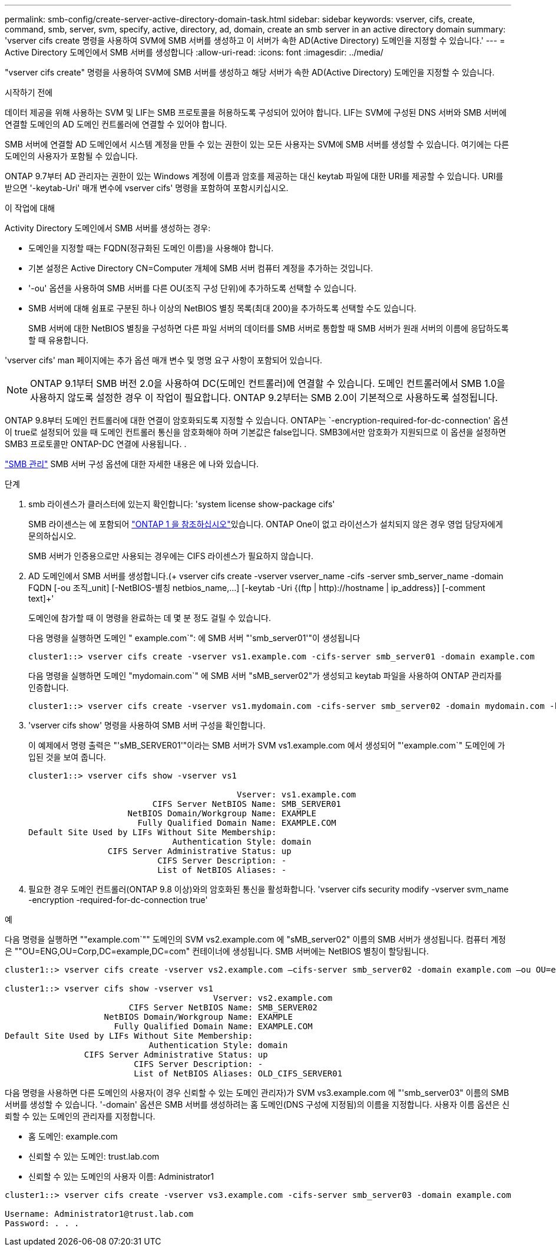 ---
permalink: smb-config/create-server-active-directory-domain-task.html 
sidebar: sidebar 
keywords: vserver, cifs, create, command, smb, server, svm, specify, active, directory, ad, domain, create an smb server in an active directory domain 
summary: 'vserver cifs create 명령을 사용하여 SVM에 SMB 서버를 생성하고 이 서버가 속한 AD(Active Directory) 도메인을 지정할 수 있습니다.' 
---
= Active Directory 도메인에서 SMB 서버를 생성합니다
:allow-uri-read: 
:icons: font
:imagesdir: ../media/


[role="lead"]
"vserver cifs create" 명령을 사용하여 SVM에 SMB 서버를 생성하고 해당 서버가 속한 AD(Active Directory) 도메인을 지정할 수 있습니다.

.시작하기 전에
데이터 제공을 위해 사용하는 SVM 및 LIF는 SMB 프로토콜을 허용하도록 구성되어 있어야 합니다. LIF는 SVM에 구성된 DNS 서버와 SMB 서버에 연결할 도메인의 AD 도메인 컨트롤러에 연결할 수 있어야 합니다.

SMB 서버에 연결할 AD 도메인에서 시스템 계정을 만들 수 있는 권한이 있는 모든 사용자는 SVM에 SMB 서버를 생성할 수 있습니다. 여기에는 다른 도메인의 사용자가 포함될 수 있습니다.

ONTAP 9.7부터 AD 관리자는 권한이 있는 Windows 계정에 이름과 암호를 제공하는 대신 keytab 파일에 대한 URI를 제공할 수 있습니다. URI를 받으면 '-keytab-Uri' 매개 변수에 vserver cifs' 명령을 포함하여 포함시키십시오.

.이 작업에 대해
Activity Directory 도메인에서 SMB 서버를 생성하는 경우:

* 도메인을 지정할 때는 FQDN(정규화된 도메인 이름)을 사용해야 합니다.
* 기본 설정은 Active Directory CN=Computer 개체에 SMB 서버 컴퓨터 계정을 추가하는 것입니다.
* '-ou' 옵션을 사용하여 SMB 서버를 다른 OU(조직 구성 단위)에 추가하도록 선택할 수 있습니다.
* SMB 서버에 대해 쉼표로 구분된 하나 이상의 NetBIOS 별칭 목록(최대 200)을 추가하도록 선택할 수도 있습니다.
+
SMB 서버에 대한 NetBIOS 별칭을 구성하면 다른 파일 서버의 데이터를 SMB 서버로 통합할 때 SMB 서버가 원래 서버의 이름에 응답하도록 할 때 유용합니다.



'vserver cifs' man 페이지에는 추가 옵션 매개 변수 및 명명 요구 사항이 포함되어 있습니다.

[NOTE]
====
ONTAP 9.1부터 SMB 버전 2.0을 사용하여 DC(도메인 컨트롤러)에 연결할 수 있습니다. 도메인 컨트롤러에서 SMB 1.0을 사용하지 않도록 설정한 경우 이 작업이 필요합니다. ONTAP 9.2부터는 SMB 2.0이 기본적으로 사용하도록 설정됩니다.

====
ONTAP 9.8부터 도메인 컨트롤러에 대한 연결이 암호화되도록 지정할 수 있습니다. ONTAP는 `-encryption-required-for-dc-connection' 옵션이 true로 설정되어 있을 때 도메인 컨트롤러 통신을 암호화해야 하며 기본값은 false입니다. SMB3에서만 암호화가 지원되므로 이 옵션을 설정하면 SMB3 프로토콜만 ONTAP-DC 연결에 사용됩니다. .

link:../smb-admin/index.html["SMB 관리"] SMB 서버 구성 옵션에 대한 자세한 내용은 에 나와 있습니다.

.단계
. smb 라이센스가 클러스터에 있는지 확인합니다: 'system license show-package cifs'
+
SMB 라이센스는 에 포함되어 link:../system-admin/manage-licenses-concept.html#licenses-included-with-ontap-one["ONTAP 1 을 참조하십시오"]있습니다. ONTAP One이 없고 라이선스가 설치되지 않은 경우 영업 담당자에게 문의하십시오.

+
SMB 서버가 인증용으로만 사용되는 경우에는 CIFS 라이센스가 필요하지 않습니다.

. AD 도메인에서 SMB 서버를 생성합니다.(+ vserver cifs create -vserver vserver_name -cifs -server smb_server_name -domain FQDN [-ou 조직_unit] [-NetBIOS-별칭 netbios_name,...] [-keytab -Uri {(ftp | http)://hostname | ip_address}] [-comment text]+'
+
도메인에 참가할 때 이 명령을 완료하는 데 몇 분 정도 걸릴 수 있습니다.

+
다음 명령을 실행하면 도메인 " example.com`": 에 SMB 서버 "'smb_server01'"이 생성됩니다

+
[listing]
----
cluster1::> vserver cifs create -vserver vs1.example.com -cifs-server smb_server01 -domain example.com
----
+
다음 명령을 실행하면 도메인 "mydomain.com`" 에 SMB 서버 "sMB_server02"가 생성되고 keytab 파일을 사용하여 ONTAP 관리자를 인증합니다.

+
[listing]
----
cluster1::> vserver cifs create -vserver vs1.mydomain.com -cifs-server smb_server02 -domain mydomain.com -keytab-uri http://admin.mydomain.com/ontap1.keytab
----
. 'vserver cifs show' 명령을 사용하여 SMB 서버 구성을 확인합니다.
+
이 예제에서 명령 출력은 "'sMB_SERVER01'"이라는 SMB 서버가 SVM vs1.example.com 에서 생성되어 "'example.com`" 도메인에 가입된 것을 보여 줍니다.

+
[listing]
----
cluster1::> vserver cifs show -vserver vs1

                                          Vserver: vs1.example.com
                         CIFS Server NetBIOS Name: SMB_SERVER01
                    NetBIOS Domain/Workgroup Name: EXAMPLE
                      Fully Qualified Domain Name: EXAMPLE.COM
Default Site Used by LIFs Without Site Membership:
                             Authentication Style: domain
                CIFS Server Administrative Status: up
                          CIFS Server Description: -
                          List of NetBIOS Aliases: -
----
. 필요한 경우 도메인 컨트롤러(ONTAP 9.8 이상)와의 암호화된 통신을 활성화합니다. 'vserver cifs security modify -vserver svm_name -encryption -required-for-dc-connection true'


.예
다음 명령을 실행하면 ""example.com`"" 도메인의 SVM vs2.example.com 에 "sMB_server02" 이름의 SMB 서버가 생성됩니다. 컴퓨터 계정은 ""OU=ENG,OU=Corp,DC=example,DC=com" 컨테이너에 생성됩니다. SMB 서버에는 NetBIOS 별칭이 할당됩니다.

[listing]
----
cluster1::> vserver cifs create -vserver vs2.example.com –cifs-server smb_server02 -domain example.com –ou OU=eng,OU=corp -netbios-aliases old_cifs_server01

cluster1::> vserver cifs show -vserver vs1
                                          Vserver: vs2.example.com
                         CIFS Server NetBIOS Name: SMB_SERVER02
                    NetBIOS Domain/Workgroup Name: EXAMPLE
                      Fully Qualified Domain Name: EXAMPLE.COM
Default Site Used by LIFs Without Site Membership:
                             Authentication Style: domain
                CIFS Server Administrative Status: up
                          CIFS Server Description: -
                          List of NetBIOS Aliases: OLD_CIFS_SERVER01
----
다음 명령을 사용하면 다른 도메인의 사용자(이 경우 신뢰할 수 있는 도메인 관리자)가 SVM vs3.example.com 에 "'smb_server03" 이름의 SMB 서버를 생성할 수 있습니다. '-domain' 옵션은 SMB 서버를 생성하려는 홈 도메인(DNS 구성에 지정됨)의 이름을 지정합니다. 사용자 이름 옵션은 신뢰할 수 있는 도메인의 관리자를 지정합니다.

* 홈 도메인: example.com
* 신뢰할 수 있는 도메인: trust.lab.com
* 신뢰할 수 있는 도메인의 사용자 이름: Administrator1


[listing]
----
cluster1::> vserver cifs create -vserver vs3.example.com -cifs-server smb_server03 -domain example.com

Username: Administrator1@trust.lab.com
Password: . . .
----